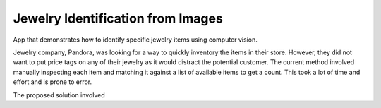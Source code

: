 =======================================================
Jewelry Identification from Images
=======================================================

App that demonstrates how to identify specific jewelry items using computer vision. 

Jewelry company, Pandora, was looking for a way to quickly inventory the items in their store. However, they did not want to put price tags on any of their jewelry as it would distract the potential customer. The current method involved manually inspecting each item and matching it against a list of available items to get a count. This took a lot of time and effort and is prone to error. 

The proposed solution involved  